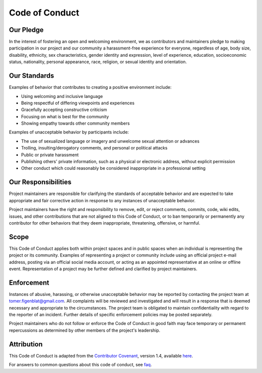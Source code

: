 Code of Conduct
***************

Our Pledge
^^^^^^^^^^

In the interest of fostering an open and welcoming environment, we as
contributors and maintainers pledge to making participation in our project and
our community a harassment-free experience for everyone, regardless of age, body
size, disability, ethnicity, sex characteristics, gender identity and expression,
level of experience, education, socioeconomic status, nationality, personal
appearance, race, religion, or sexual identity and orientation.

Our Standards
^^^^^^^^^^^^^

Examples of behavior that contributes to creating a positive environment
include:

-   Using welcoming and inclusive language
-   Being respectful of differing viewpoints and experiences
-   Gracefully accepting constructive criticism
-   Focusing on what is best for the community
-   Showing empathy towards other community members

Examples of unacceptable behavior by participants include:

-   The use of sexualized language or imagery and unwelcome sexual attention or advances
-   Trolling, insulting/derogatory comments, and personal or political attacks
-   Public or private harassment
-   Publishing others' private information, such as a physical or electronic address,
    without explicit permission
-   Other conduct which could reasonably be considered inappropriate in a professional setting

Our Responsibilities
^^^^^^^^^^^^^^^^^^^^

Project maintainers are responsible for clarifying the standards of acceptable
behavior and are expected to take appropriate and fair corrective action in
response to any instances of unacceptable behavior.

Project maintainers have the right and responsibility to remove, edit, or
reject comments, commits, code, wiki edits, issues, and other contributions
that are not aligned to this Code of Conduct, or to ban temporarily or
permanently any contributor for other behaviors that they deem inappropriate,
threatening, offensive, or harmful.

Scope
^^^^^

This Code of Conduct applies both within project spaces and in public spaces
when an individual is representing the project or its community. Examples of
representing a project or community include using an official project e-mail
address, posting via an official social media account, or acting as an appointed
representative at an online or offline event. Representation of a project may be
further defined and clarified by project maintainers.

Enforcement
^^^^^^^^^^^

Instances of abusive, harassing, or otherwise unacceptable behavior may be
reported by contacting the project team at tomer.figenblat@gmail.com. All
complaints will be reviewed and investigated and will result in a response that
is deemed necessary and appropriate to the circumstances. The project team is
obligated to maintain confidentiality with regard to the reporter of an incident.
Further details of specific enforcement policies may be posted separately.

Project maintainers who do not follow or enforce the Code of Conduct in good
faith may face temporary or permanent repercussions as determined by other
members of the project's leadership.

Attribution
^^^^^^^^^^^

This Code of Conduct is adapted from the `Contributor Covenant`_,
version 1.4, available here_.

For answers to common questions about this code of conduct, see faq_.

.. _Contributor Covenant: https://www.contributor-covenant.org
.. _here: https://www.contributor-covenant.org/version/1/4/code-of-conduct.html
.. _faq: https://www.contributor-covenant.org/faq

